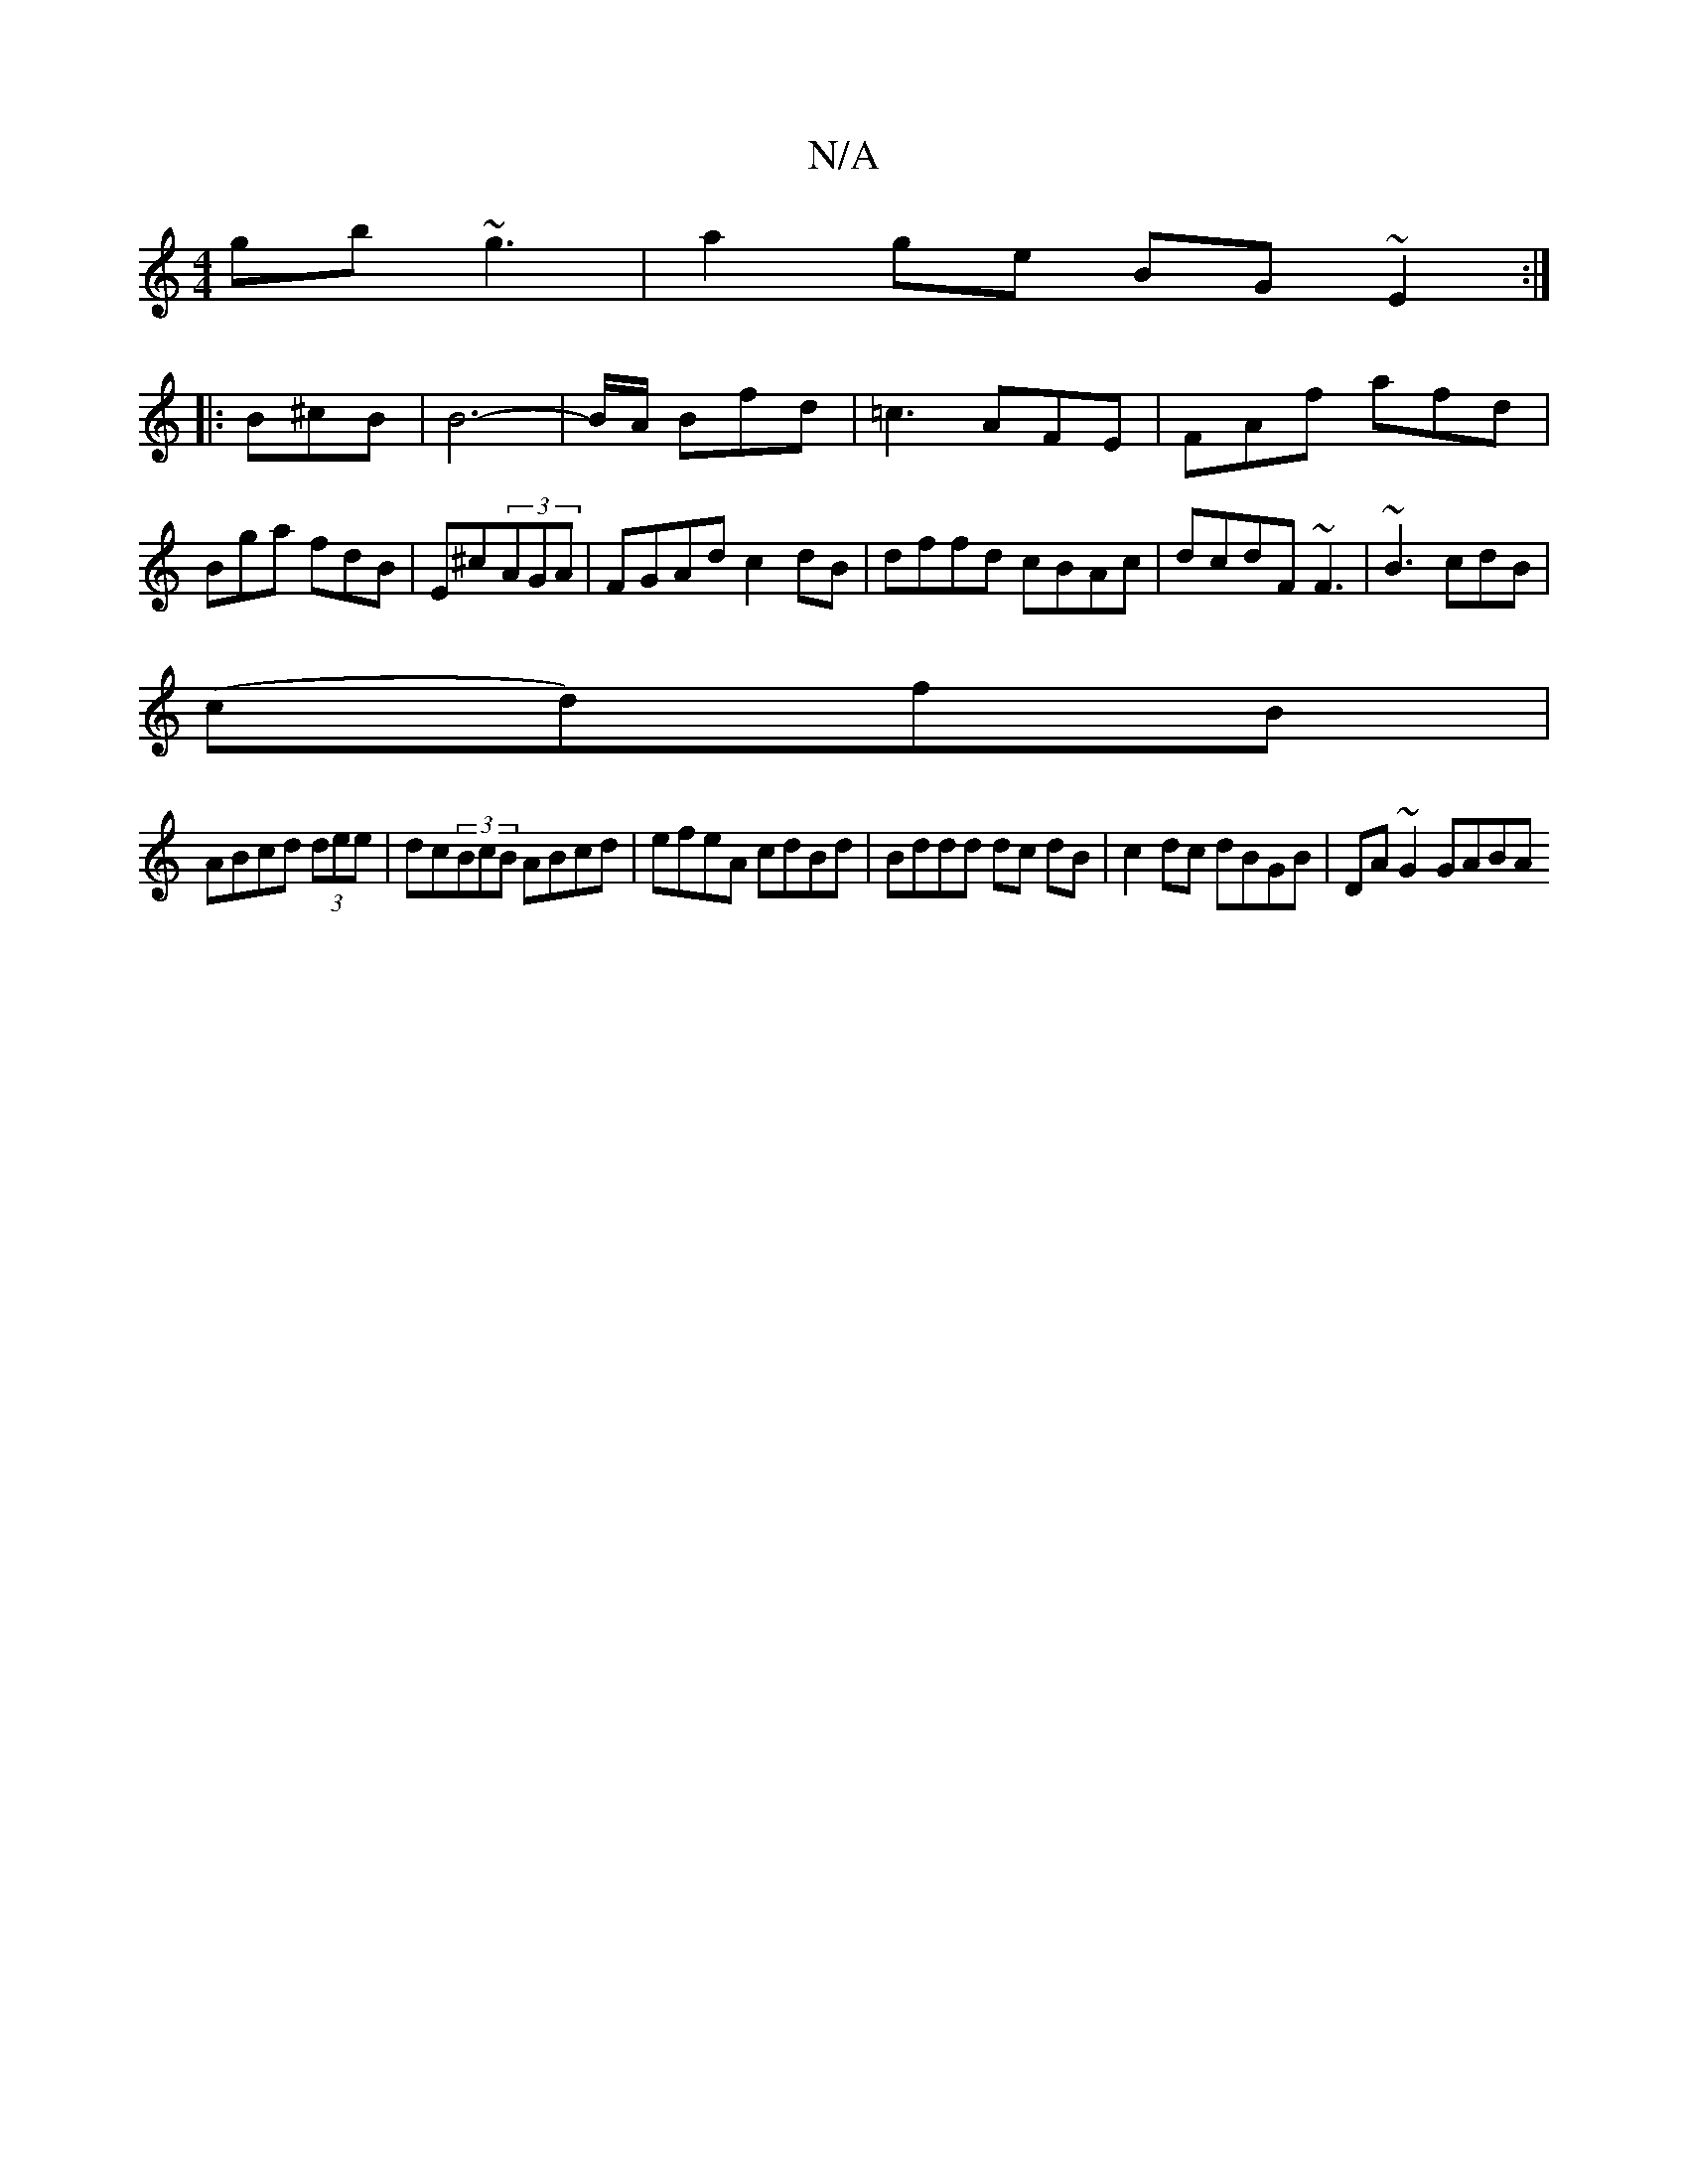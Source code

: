 X:1
T:N/A
M:4/4
R:N/A
K:Cmajor
 gb~g3|a2ge BG~E2:|
|:B^cB|B6- | B/A/ Bfd | =c3 AFE|FAf afd|Bga fdB|E^c(3AGA | FGAd c2 dB | dffd cBAc|dcdF ~F3 | ~B3 cdB|
(cd)fB |
ABcd (3dee | dc(3BcB ABcd|efeA cdBd|Bddd dc dB| c2 dc dBGB|DA~G2 GABA